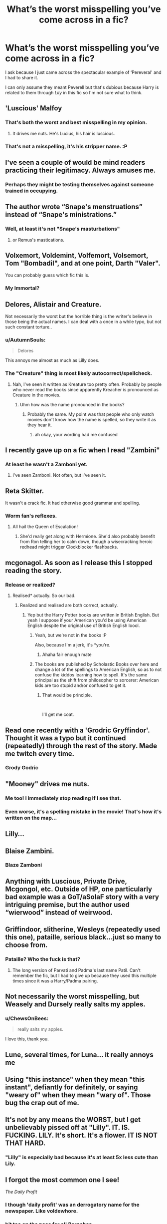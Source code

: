 #+TITLE: What’s the worst misspelling you’ve come across in a fic?

* What’s the worst misspelling you’ve come across in a fic?
:PROPERTIES:
:Score: 24
:DateUnix: 1543592475.0
:DateShort: 2018-Nov-30
:FlairText: Discussion
:END:
I ask because I just came across the spectacular example of ‘Pereveral' and I had to share it.

I can only assume they meant Peverell but that's dubious because Harry is related to them through /Lily/ in this fic so I'm not sure what to think.


** 'Luscious' Malfoy
:PROPERTIES:
:Score: 84
:DateUnix: 1543593151.0
:DateShort: 2018-Nov-30
:END:

*** That's both the worst and best misspelling in my opinion.
:PROPERTIES:
:Author: ChibzyDaze
:Score: 62
:DateUnix: 1543595259.0
:DateShort: 2018-Nov-30
:END:

**** It drives me nuts. He's Lucius, his hair is luscious.
:PROPERTIES:
:Author: Sigyn99
:Score: 12
:DateUnix: 1543619687.0
:DateShort: 2018-Dec-01
:END:


*** That's not a misspelling, it's his stripper name. :P
:PROPERTIES:
:Author: Zeev89
:Score: 23
:DateUnix: 1543627906.0
:DateShort: 2018-Dec-01
:END:


** I've seen a couple of would be mind readers practicing their legitimacy. Always amuses me.
:PROPERTIES:
:Author: InvisibleMusic
:Score: 48
:DateUnix: 1543598595.0
:DateShort: 2018-Nov-30
:END:

*** Perhaps they might be testing themselves against someone trained in occupying.
:PROPERTIES:
:Author: MannOf97
:Score: 21
:DateUnix: 1543606664.0
:DateShort: 2018-Nov-30
:END:


** The author wrote “Snape's menstruations” instead of “Snape's ministrations.”
:PROPERTIES:
:Score: 46
:DateUnix: 1543604108.0
:DateShort: 2018-Nov-30
:END:

*** Well, at least it's not "Snape's masturbations"
:PROPERTIES:
:Author: jpk17041
:Score: 12
:DateUnix: 1543605908.0
:DateShort: 2018-Nov-30
:END:

**** or Remus's mastications.
:PROPERTIES:
:Author: Decemberence
:Score: 12
:DateUnix: 1543611491.0
:DateShort: 2018-Dec-01
:END:


** Volxemort, Voldemint, Volfemort, Volsemort, Tom "Bombadil", and at one point, Darth "Valer".

You can probably guess which fic this is.
:PROPERTIES:
:Author: Rob-With-One-B
:Score: 35
:DateUnix: 1543594352.0
:DateShort: 2018-Nov-30
:END:

*** My Immortal?
:PROPERTIES:
:Score: 17
:DateUnix: 1543595820.0
:DateShort: 2018-Nov-30
:END:


** Delores, Alistair and Creature.

Not necessarily the worst but the horrible thing is the writer's believe in those being the actual names. I can deal with a once in a while typo, but not such constant torture..
:PROPERTIES:
:Author: Edocsiru
:Score: 27
:DateUnix: 1543596461.0
:DateShort: 2018-Nov-30
:END:

*** u/AutumnSouls:
#+begin_quote
  Delores
#+end_quote

This annoys me almost as much as Lilly does.
:PROPERTIES:
:Author: AutumnSouls
:Score: 15
:DateUnix: 1543603434.0
:DateShort: 2018-Nov-30
:END:


*** The "Creature" thing is most likely autocorrect/spellcheck.
:PROPERTIES:
:Author: Hellstrike
:Score: 8
:DateUnix: 1543600055.0
:DateShort: 2018-Nov-30
:END:

**** Nah, I've seen it written as Kreature too pretty often. Probably by people who never read the books since apparently Kreacher is pronounced as Creature in the movies.
:PROPERTIES:
:Author: Triflez
:Score: 13
:DateUnix: 1543604857.0
:DateShort: 2018-Nov-30
:END:

***** Uhm how was the name pronounced in the books?
:PROPERTIES:
:Author: natus92
:Score: 10
:DateUnix: 1543626518.0
:DateShort: 2018-Dec-01
:END:

****** Probably the same. My point was that people who only watch movies don't know how the name is spelled, so they write it as they hear it.
:PROPERTIES:
:Author: Triflez
:Score: 2
:DateUnix: 1543672116.0
:DateShort: 2018-Dec-01
:END:

******* ah okay, your wording had me confused
:PROPERTIES:
:Author: natus92
:Score: 2
:DateUnix: 1543678522.0
:DateShort: 2018-Dec-01
:END:


** I recently gave up on a fic when I read "Zambini"
:PROPERTIES:
:Author: rohan62442
:Score: 29
:DateUnix: 1543603335.0
:DateShort: 2018-Nov-30
:END:

*** At least he wasn't a Zamboni yet.
:PROPERTIES:
:Author: Krististrasza
:Score: 25
:DateUnix: 1543605236.0
:DateShort: 2018-Nov-30
:END:

**** I've seen Zamboni. Not often, but I've seen it.
:PROPERTIES:
:Author: altrarose
:Score: 8
:DateUnix: 1543657113.0
:DateShort: 2018-Dec-01
:END:


** Reta Skitter.

It wasn't a crack fic. It had otherwise good grammar and spelling.
:PROPERTIES:
:Author: FloreatCastellum
:Score: 24
:DateUnix: 1543597004.0
:DateShort: 2018-Nov-30
:END:

*** Worm fan's reflexes.
:PROPERTIES:
:Author: TerribleHighlight
:Score: 16
:DateUnix: 1543608138.0
:DateShort: 2018-Nov-30
:END:

**** All hail the Queen of Escalation!
:PROPERTIES:
:Author: CloakedDarkness
:Score: 5
:DateUnix: 1543680549.0
:DateShort: 2018-Dec-01
:END:

***** She'd really get along with Hermione. She'd also probably benefit from Ron telling her to calm down, though a wisecracking heroic redhead might trigger Clockblocker flashbacks.
:PROPERTIES:
:Author: TerribleHighlight
:Score: 3
:DateUnix: 1543681260.0
:DateShort: 2018-Dec-01
:END:


** mcgonagol. As soon as I release this I stopped reading the story.
:PROPERTIES:
:Author: Dai-Ja-Vu
:Score: 22
:DateUnix: 1543598022.0
:DateShort: 2018-Nov-30
:END:

*** Release or realized?
:PROPERTIES:
:Author: NonRealAnswer
:Score: 13
:DateUnix: 1543598255.0
:DateShort: 2018-Nov-30
:END:

**** Realised* actually. So our bad.
:PROPERTIES:
:Author: Dai-Ja-Vu
:Score: 7
:DateUnix: 1543598348.0
:DateShort: 2018-Nov-30
:END:

***** Realized and realised are both correct, actually.
:PROPERTIES:
:Author: AutumnSouls
:Score: 9
:DateUnix: 1543603414.0
:DateShort: 2018-Nov-30
:END:

****** Yep but the Harry Potter books are written in British English. But yeah I suppose if your American you'd be using American English despite the original use of British English loool.
:PROPERTIES:
:Author: Dai-Ja-Vu
:Score: 3
:DateUnix: 1543603909.0
:DateShort: 2018-Nov-30
:END:

******* Yeah, but we're not in the books :P

Also, because I'm a jerk, it's *you're.
:PROPERTIES:
:Author: AutumnSouls
:Score: 14
:DateUnix: 1543604384.0
:DateShort: 2018-Nov-30
:END:

******** Ahaha fair enough mate
:PROPERTIES:
:Author: Dai-Ja-Vu
:Score: 4
:DateUnix: 1543604516.0
:DateShort: 2018-Nov-30
:END:


******* The books are published by Scholastic Books over here and change a lot of the spellings to American English, so as to not confuse the kiddos learning how to spell. It's the same principal as the shift from philosopher to sorcerer: American kids are too stupid and/or confused to get it.
:PROPERTIES:
:Author: Reguluscalendula
:Score: 4
:DateUnix: 1543608254.0
:DateShort: 2018-Nov-30
:END:

******** That would be principle.

​

I'll get me coat.
:PROPERTIES:
:Author: booksandpots
:Score: 6
:DateUnix: 1543610166.0
:DateShort: 2018-Dec-01
:END:


** Read one recently with a 'Grodric Gryffindor'. Thought it was a typo but it continued (repeatedly) through the rest of the story. Made me twitch every time.
:PROPERTIES:
:Author: karfoogle
:Score: 22
:DateUnix: 1543598552.0
:DateShort: 2018-Nov-30
:END:

*** Grody Godric
:PROPERTIES:
:Author: Krististrasza
:Score: 15
:DateUnix: 1543605156.0
:DateShort: 2018-Nov-30
:END:


** "Mooney" drives me nuts.
:PROPERTIES:
:Author: medievaleagle
:Score: 20
:DateUnix: 1543607670.0
:DateShort: 2018-Nov-30
:END:

*** Me too! I immediately stop reading if I see that.
:PROPERTIES:
:Score: 3
:DateUnix: 1543653295.0
:DateShort: 2018-Dec-01
:END:


*** Even worse, it's a spelling mistake in the movie! That's how it's written on the map...
:PROPERTIES:
:Score: 3
:DateUnix: 1544928287.0
:DateShort: 2018-Dec-16
:END:


** Lilly...
:PROPERTIES:
:Author: Orrery-
:Score: 13
:DateUnix: 1543608808.0
:DateShort: 2018-Nov-30
:END:


** Blaise Zambini.
:PROPERTIES:
:Author: PaslaKoneNaBetone
:Score: 11
:DateUnix: 1543605809.0
:DateShort: 2018-Nov-30
:END:

*** Blaze Zamboni
:PROPERTIES:
:Author: Boscolt
:Score: 2
:DateUnix: 1545447896.0
:DateShort: 2018-Dec-22
:END:


** Anything with Luscious, Private Drive, Mcgongol, etc. Outside of HP, one particularly bad example was a GoT/aSoIaF story with a very intriguing premise, but the author used “wierwood” instead of weirwood.
:PROPERTIES:
:Score: 12
:DateUnix: 1543608956.0
:DateShort: 2018-Nov-30
:END:


** Griffindoor, slitherine, Wesleys (repeatedly used this one), pataille, serious black...just so many to choose from.
:PROPERTIES:
:Author: merebear0412
:Score: 11
:DateUnix: 1543610325.0
:DateShort: 2018-Dec-01
:END:

*** Pataille? Who the fuck is that?
:PROPERTIES:
:Score: 3
:DateUnix: 1543611587.0
:DateShort: 2018-Dec-01
:END:

**** The long version of Parvati and Padma's last name Patil. Can't remember the fic, but I had to give up because they used this multiple times since it was a Harry/Padma pairing.
:PROPERTIES:
:Author: merebear0412
:Score: 3
:DateUnix: 1543611929.0
:DateShort: 2018-Dec-01
:END:


** Not necessarily the worst misspelling, but Weasely and Dursely really salts my apples.
:PROPERTIES:
:Author: blackhole_124
:Score: 11
:DateUnix: 1543612646.0
:DateShort: 2018-Dec-01
:END:

*** u/ChewsOnBees:
#+begin_quote
  really salts my apples.
#+end_quote

I love this, thank you.
:PROPERTIES:
:Author: ChewsOnBees
:Score: 7
:DateUnix: 1543637911.0
:DateShort: 2018-Dec-01
:END:


** Lune, several times, for Luna... it really annoys me
:PROPERTIES:
:Author: Ru-R
:Score: 8
:DateUnix: 1543596670.0
:DateShort: 2018-Nov-30
:END:


** Using "this instance" when they mean "this instant", defiantly for definitely, or saying "weary of" when they mean "wary of". Those bug the crap out of me.
:PROPERTIES:
:Author: hockeypup
:Score: 8
:DateUnix: 1543611827.0
:DateShort: 2018-Dec-01
:END:


** It's not by any means the WORST, but I get unbelievably pissed off at "Lilly". IT. IS. FUCKING. LILY. It's short. It's a flower. IT IS NOT THAT HARD.
:PROPERTIES:
:Author: ChewsOnBees
:Score: 7
:DateUnix: 1543637782.0
:DateShort: 2018-Dec-01
:END:

*** "Lilly" is especially bad because it's at least 5x less cute than Lily.
:PROPERTIES:
:Author: VenditatioDelendaEst
:Score: 6
:DateUnix: 1543648168.0
:DateShort: 2018-Dec-01
:END:


** I forgot the most common one I see!

/The Daily Profit/
:PROPERTIES:
:Author: karfoogle
:Score: 10
:DateUnix: 1543610447.0
:DateShort: 2018-Dec-01
:END:

*** I though 'daily profit' was an derrogatory name for the newspaper. Like voldewhore.
:PROPERTIES:
:Author: grasianids
:Score: 5
:DateUnix: 1543784480.0
:DateShort: 2018-Dec-03
:END:


*** bit too on the nose for ol' Barnabas

or should I say /Barnabus/ ^{^{vroom}} ^{^{vroom}}
:PROPERTIES:
:Author: Inevitabilidade
:Score: 4
:DateUnix: 1543618894.0
:DateShort: 2018-Dec-01
:END:


** Hary Potter
:PROPERTIES:
:Author: erotic-toaster
:Score: 5
:DateUnix: 1543616234.0
:DateShort: 2018-Dec-01
:END:


** Hermoine is pretty terrible.

Also I've seen a bunch of Parslemouths (make me think of a parsley mouth).

Oh, also "Private Drive".
:PROPERTIES:
:Author: Deathcrow
:Score: 5
:DateUnix: 1543616319.0
:DateShort: 2018-Dec-01
:END:

*** Everyone knows it's the Parcelmouth - speaking parsleytongue
:PROPERTIES:
:Author: Hofferic
:Score: 9
:DateUnix: 1543620288.0
:DateShort: 2018-Dec-01
:END:

**** Parceltongue - the language of brown paper.
:PROPERTIES:
:Author: avittamboy
:Score: 6
:DateUnix: 1543650212.0
:DateShort: 2018-Dec-01
:END:


*** Hermoine is only acceptable if it's being said by a drunk Irishman.
:PROPERTIES:
:Author: ConfusedPolatBear
:Score: 3
:DateUnix: 1543635278.0
:DateShort: 2018-Dec-01
:END:


*** Can't lie, realizing it now I've always been pronouncing it as "Private Drive". Rip.
:PROPERTIES:
:Score: 1
:DateUnix: 1544928385.0
:DateShort: 2018-Dec-16
:END:

**** That's funny. You just realize now that it's named after a plant?
:PROPERTIES:
:Author: Deathcrow
:Score: 1
:DateUnix: 1544928737.0
:DateShort: 2018-Dec-16
:END:

***** /Mind Blows/
:PROPERTIES:
:Score: 1
:DateUnix: 1544929026.0
:DateShort: 2018-Dec-16
:END:


** In one chapter where Harry finds out about evil Dumbledore, and that he is the Potter's hire. Not heir. hire. And he is Black hire.

Like, hire is written no less than 10 times in 2 pages. I almost deleted the fic from my kindle.
:PROPERTIES:
:Author: grasianids
:Score: 5
:DateUnix: 1543622314.0
:DateShort: 2018-Dec-01
:END:


** Alastair, Lilly. Bonus points if the author can't make up his/her mind and uses Alastair/Alastar/Alastor or Lily/Lilly interchangeably.

Badly written fics spelling/grammar-wise is probably the one thing I can't stomach, regardless of the plot otherwise -- otherwise I usually just read it through, no matter how great/terrible the plot is (allthough bad plots usually make me skim through, rather than seriously engrossing myself).
:PROPERTIES:
:Author: Fredrik1994
:Score: 4
:DateUnix: 1543624227.0
:DateShort: 2018-Dec-01
:END:


** I saw someone write "Pursey Wesley" once. I forget which fic, as it was a decade ago or so. But it stuck with me.
:PROPERTIES:
:Author: Zeev89
:Score: 4
:DateUnix: 1543628137.0
:DateShort: 2018-Dec-01
:END:

*** Maybe it was just Crouch.

"Weatherby"
:PROPERTIES:
:Score: 2
:DateUnix: 1544928451.0
:DateShort: 2018-Dec-16
:END:


** Hermoine

Gets me every time. If you can't spell one of the main character's names right wtf are you doing?
:PROPERTIES:
:Author: FiverNZen
:Score: 3
:DateUnix: 1543629200.0
:DateShort: 2018-Dec-01
:END:


** Not a misspelling but it's just wrong:

Could care less

It's '*Couldn't care less*'

No one can convince me that the first one is easier to say or reads better either!
:PROPERTIES:
:Score: 3
:DateUnix: 1543708767.0
:DateShort: 2018-Dec-02
:END:


** It's silly that this annoys me so much as it's a totally easy mistake to make, but...Ginerva.

The idea that a major character would have an obscure name one letter off another important character's obscure name just bugs me.
:PROPERTIES:
:Author: 360Saturn
:Score: 4
:DateUnix: 1543610939.0
:DateShort: 2018-Dec-01
:END:


** [deleted]
:PROPERTIES:
:Score: 4
:DateUnix: 1543616496.0
:DateShort: 2018-Dec-01
:END:

*** it's /Tom/, not Thomas.
:PROPERTIES:
:Author: Murphy540
:Score: 8
:DateUnix: 1543623808.0
:DateShort: 2018-Dec-01
:END:


*** First year spell? What?! It's the incantation to create the Dark Mark!
:PROPERTIES:
:Author: thrawnca
:Score: 5
:DateUnix: 1543806953.0
:DateShort: 2018-Dec-03
:END:


*** Is it anywhere wether Tom is a Tomas or a Thomas? I'm pretty sure his grandfather on his father's side is a Thomas and it'd make sense for all of them to follow, but I'm not sure 🤔
:PROPERTIES:
:Author: Inevitabilidade
:Score: 3
:DateUnix: 1543619390.0
:DateShort: 2018-Dec-01
:END:

**** The floating words in CoS are "Tom Marvolo Riddle/I am Lord Voldemort", and iirc, in HBP, Merope says something like "He's to be named Tom, after his father, and Marvolo, after mine".

Edit: Found it, "--and the she told me he was to be named Tom, for his father, and Marvolo, for /her/ father (...)" - Mrs. Cole to Dumbledore in a memory.
:PROPERTIES:
:Author: ChewsOnBees
:Score: 2
:DateUnix: 1543638083.0
:DateShort: 2018-Dec-01
:END:

***** I remembered in the movie the Riddle's headstones reads Thomas Riddle for the grandfather, but I went for another look and it's Thomas for the grandfather and just Tom for the father. Guess they decided to drop 3 letters and everyone became Tom, so that a generation down the line they'd have a convenient anagramable name.
:PROPERTIES:
:Author: Inevitabilidade
:Score: 1
:DateUnix: 1543666510.0
:DateShort: 2018-Dec-01
:END:


**** Does Tom have to be short for Tomas?
:PROPERTIES:
:Author: will1707
:Score: 2
:DateUnix: 1543638150.0
:DateShort: 2018-Dec-01
:END:

***** I suppose not. But it seems a bit silly to have a legacy name that isn't at least a little bit pompous, but maybe that's just because I don't know any real life people who have these types of names.
:PROPERTIES:
:Author: Inevitabilidade
:Score: 1
:DateUnix: 1543665425.0
:DateShort: 2018-Dec-01
:END:


** Have you read linkffn(Minuets in B Minor)?
:PROPERTIES:
:Author: thrawnca
:Score: 2
:DateUnix: 1543751052.0
:DateShort: 2018-Dec-02
:END:

*** No, why?

edit: THANK YOU OH MY GOD
:PROPERTIES:
:Score: 3
:DateUnix: 1543753886.0
:DateShort: 2018-Dec-02
:END:


*** [[https://www.fanfiction.net/s/11739934/1/][*/Minuets in B Minor/*]] by [[https://www.fanfiction.net/u/1304534/Bar-Sira][/Bar Sira/]]

#+begin_quote
  What a difference one word can make...
#+end_quote

^{/Site/:} ^{fanfiction.net} ^{*|*} ^{/Category/:} ^{Harry} ^{Potter} ^{*|*} ^{/Rated/:} ^{Fiction} ^{K+} ^{*|*} ^{/Chapters/:} ^{41} ^{*|*} ^{/Words/:} ^{40,490} ^{*|*} ^{/Reviews/:} ^{49} ^{*|*} ^{/Favs/:} ^{44} ^{*|*} ^{/Follows/:} ^{43} ^{*|*} ^{/Updated/:} ^{11/26} ^{*|*} ^{/Published/:} ^{1/18/2016} ^{*|*} ^{/id/:} ^{11739934} ^{*|*} ^{/Language/:} ^{English} ^{*|*} ^{/Genre/:} ^{Humor} ^{*|*} ^{/Download/:} ^{[[http://www.ff2ebook.com/old/ffn-bot/index.php?id=11739934&source=ff&filetype=epub][EPUB]]} ^{or} ^{[[http://www.ff2ebook.com/old/ffn-bot/index.php?id=11739934&source=ff&filetype=mobi][MOBI]]}

--------------

*FanfictionBot*^{2.0.0-beta} | [[https://github.com/tusing/reddit-ffn-bot/wiki/Usage][Usage]]
:PROPERTIES:
:Author: FanfictionBot
:Score: 1
:DateUnix: 1543751065.0
:DateShort: 2018-Dec-02
:END:


** [deleted]
:PROPERTIES:
:Score: 2
:DateUnix: 1543612573.0
:DateShort: 2018-Dec-01
:END:

*** well.. its not wrong in a german fanfic
:PROPERTIES:
:Author: natus92
:Score: 4
:DateUnix: 1543626734.0
:DateShort: 2018-Dec-01
:END:

**** [deleted]
:PROPERTIES:
:Score: 4
:DateUnix: 1543626882.0
:DateShort: 2018-Dec-01
:END:

***** [deleted]
:PROPERTIES:
:Score: 10
:DateUnix: 1543627238.0
:DateShort: 2018-Dec-01
:END:

****** I read this as 'butthair' way too many times.
:PROPERTIES:
:Author: ChewsOnBees
:Score: 7
:DateUnix: 1543638598.0
:DateShort: 2018-Dec-01
:END:


***** "Norwegian: Minerva McSnurp"

'mcsnurp' is also the sound of the laugh I made reading that name.
:PROPERTIES:
:Author: ChewsOnBees
:Score: 5
:DateUnix: 1543638937.0
:DateShort: 2018-Dec-01
:END:


***** this page must be partly fake, right? Slovenes call tonks fatale tanga??
:PROPERTIES:
:Author: natus92
:Score: 5
:DateUnix: 1543631822.0
:DateShort: 2018-Dec-01
:END:

****** u/Tintinnuntius:
#+begin_quote
  [[http://harrypotter.wikia.com/wiki/List%5C_of%5C_characters%5C_in%5C_translations%5C_of%5C_Harry%5C_Potter#Hermione%5C_Granger][http://harrypotter.wikia.com/wiki/List\_of\_characters\_in\_translations\_of\_Harry\_Potter#Hermione\_Granger]]
#+end_quote

Yup, apparently we do :( I've only read the books in English and French so far, but I went and checked just for you (and because I couldn't believe it myself).

I've just finished the first book in Slovenian, and I've noticed a lot of places where things were either lost in translation or actually said the complete opposite of what the English text had meant :(
:PROPERTIES:
:Author: Tintinnuntius
:Score: 2
:DateUnix: 1543773680.0
:DateShort: 2018-Dec-02
:END:

******* Thanks for checking. Yeah the german version is pretty conservative in terms of translating names but a lot of jokes get lost too...
:PROPERTIES:
:Author: natus92
:Score: 2
:DateUnix: 1543776011.0
:DateShort: 2018-Dec-02
:END:


***** btw hermine is a pretty outdated but not unusual name where i live, i know some women in their seventies called hermine so it was kinda weird to read about a young girl with that name
:PROPERTIES:
:Author: natus92
:Score: 2
:DateUnix: 1543675843.0
:DateShort: 2018-Dec-01
:END:


** Let's not forget the various amazing spellings:

Griffindor Griffindoor Griffyndor

Slitherin Slitheryn Slithirin

I haven't seen many mutilations of Ravenclaw or Hufflepuff (aside from Huffleduff once I think. I was never sure if that was on purpose)

Edit: Huffleduff was on purpose.
:PROPERTIES:
:Author: altrarose
:Score: 1
:DateUnix: 1543657421.0
:DateShort: 2018-Dec-01
:END:
